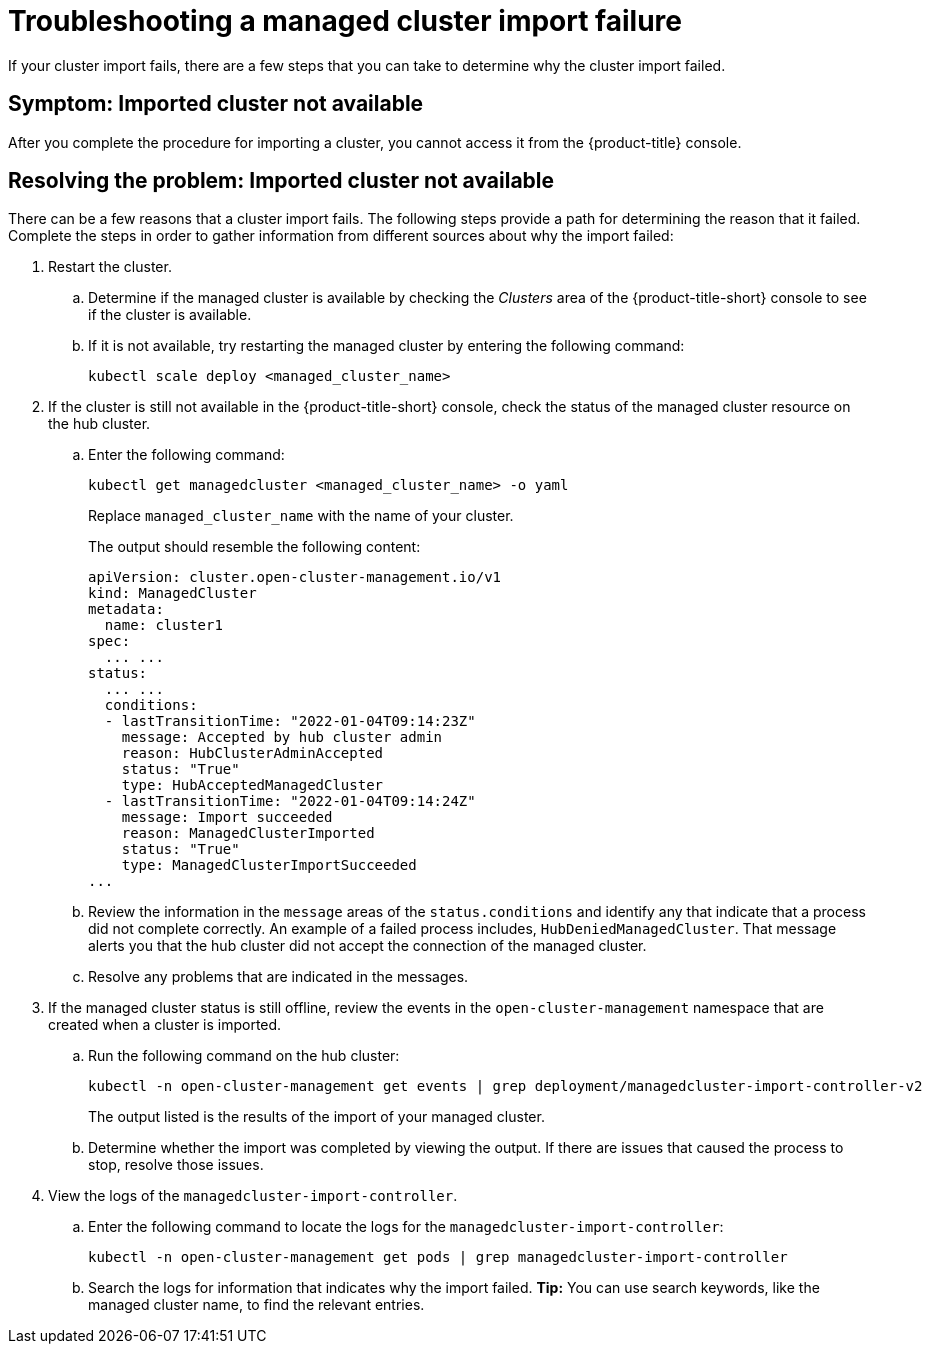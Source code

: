[#troubleshooting-a-managed-cluster-import-failure]
= Troubleshooting a managed cluster import failure

If your cluster import fails, there are a few steps that you can take to determine why the cluster import failed.  

[#symptom-cluster-import-failed]
== Symptom: Imported cluster not available

After you complete the procedure for importing a cluster, you cannot access it from the {product-title} console.

[#resolving-cluster-import-failed]
== Resolving the problem: Imported cluster not available

There can be a few reasons that a cluster import fails. The following steps provide a path for determining the reason that it failed. Complete the steps in order to gather information from different sources about why the import failed: 

. Restart the cluster.

.. Determine if the managed cluster is available by checking the _Clusters_ area of the {product-title-short} console to see if the cluster is available. 
+

.. If it is not available, try restarting the managed cluster by entering the following command: 
+
----
kubectl scale deploy <managed_cluster_name>
----

. If the cluster is still not available in the {product-title-short} console, check the status of the managed cluster resource on the hub cluster.

.. Enter the following command:
+
----
kubectl get managedcluster <managed_cluster_name> -o yaml
----
+
Replace `managed_cluster_name` with the name of your cluster.
+
The output should resemble the following content: 
+
----
apiVersion: cluster.open-cluster-management.io/v1
kind: ManagedCluster
metadata:
  name: cluster1
spec:
  ... ...
status:
  ... ...
  conditions:
  - lastTransitionTime: "2022-01-04T09:14:23Z"
    message: Accepted by hub cluster admin
    reason: HubClusterAdminAccepted
    status: "True"
    type: HubAcceptedManagedCluster
  - lastTransitionTime: "2022-01-04T09:14:24Z"
    message: Import succeeded
    reason: ManagedClusterImported
    status: "True"
    type: ManagedClusterImportSucceeded
...
----

.. Review the information in the `message` areas of the `status.conditions` and identify any that indicate that a process did not complete correctly. An example of a failed process includes, `HubDeniedManagedCluster`. That message alerts you that the hub cluster did not accept the connection of the managed cluster.

.. Resolve any problems that are indicated in the messages.

. If the managed cluster status is still offline, review the events in the `open-cluster-management` namespace that are created when a cluster is imported.

.. Run the following command on the hub cluster: 
+
----
kubectl -n open-cluster-management get events | grep deployment/managedcluster-import-controller-v2
----
+
The output listed is the results of the import of your managed cluster. 

.. Determine whether the import was completed by viewing the output. If there are issues that caused the process to stop, resolve those issues. 

. View the logs of the `managedcluster-import-controller`.

.. Enter the following command to locate the logs for the `managedcluster-import-controller`:
+
----
kubectl -n open-cluster-management get pods | grep managedcluster-import-controller
----

.. Search the logs for information that indicates why the import failed. *Tip:* You can use search keywords, like the managed cluster name, to find the relevant entries.


